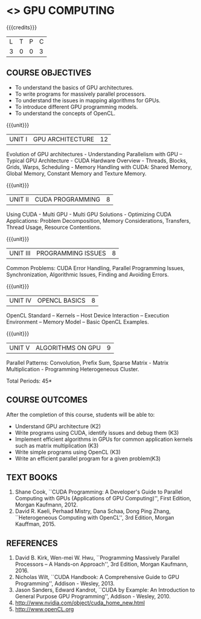 * <<<PE401>>> GPU COMPUTING
:properties:
:author: Dr. J. Suresh and Dr. D. Venkatavara Prasad
:date: 
:end:

#+startup: showall

{{{credits}}}
| L | T | P | C |
| 3 | 0 | 0 | 3 |

** COURSE OBJECTIVES
- To understand the basics of GPU architectures.
- To write programs for massively parallel processors.
- To understand the issues in mapping algorithms for GPUs.
- To introduce different GPU programming models. 
- To understand the concepts of OpenCL.

{{{unit}}}
|UNIT I | GPU ARCHITECTURE | 12 |
Evolution of GPU architectures - Understanding Parallelism with GPU --
Typical GPU Architecture - CUDA Hardware Overview - Threads, Blocks,
Grids, Warps, Scheduling - Memory Handling with CUDA: Shared Memory,
Global Memory, Constant Memory and Texture Memory.

{{{unit}}}
|UNIT II | CUDA  PROGRAMMING | 8 |
Using CUDA - Multi GPU - Multi GPU Solutions - Optimizing CUDA
Applications: Problem Decomposition, Memory Considerations, Transfers,
Thread Usage, Resource Contentions.

{{{unit}}}
|UNIT III | PROGRAMMING ISSUES  | 8 |
Common Problems: CUDA Error Handling, Parallel Programming Issues,
Synchronization, Algorithmic Issues, Finding and Avoiding Errors.

{{{unit}}}
|UNIT IV | OPENCL BASICS | 8 |
OpenCL Standard – Kernels – Host Device Interaction – Execution
Environment – Memory Model – Basic OpenCL Examples.

{{{unit}}}
|UNIT V | ALGORITHMS ON GPU | 9 |
Parallel Patterns: Convolution, Prefix Sum, Sparse Matrix - Matrix
Multiplication - Programming Heterogeneous Cluster.


\hfill *Total Periods: 45*

** COURSE OUTCOMES
After the completion of this course, students will be able to: 
- Understand GPU architecture (K2)
- Write programs using CUDA, identify issues and debug them (K3)
- Implement efficient algorithms in GPUs for common application
  kernels such as matrix multiplication (K3)
- Write simple programs using OpenCL (K3)
- Write an efficient parallel program for a given problem(K3)
      
** TEXT BOOKS
1. Shane Cook, ``CUDA Programming: A Developer's Guide to Parallel
   Computing with GPUs (Applications of GPU Computing)'', First
   Edition, Morgan Kaufmann, 2012.
2. David R. Kaeli, Perhaad Mistry, Dana Schaa, Dong Ping Zhang,
   ``Heterogeneous Computing with OpenCL'', 3rd Edition, Morgan
   Kauffman, 2015.

** REFERENCES
1. David B. Kirk, Wen-mei W. Hwu, ``Programming Massively Parallel
   Processors -- A Hands-on Approach'', 3rd Edition, Morgan
   Kaufmann, 2016.
2. Nicholas Wilt, ``CUDA Handbook: A Comprehensive Guide to GPU
   Programming'', Addison - Wesley, 2013.
3. Jason Sanders, Edward Kandrot, ``CUDA by Example: An Introduction
   to General Purpose GPU Programming'', Addison - Wesley, 2010.
4. http://www.nvidia.com/object/cuda_home_new.html	
5. http://www.openCL.org
